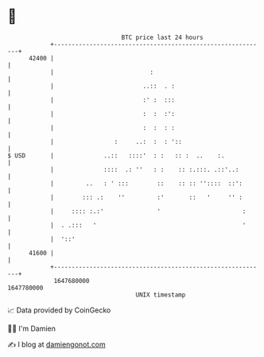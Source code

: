 * 👋

#+begin_example
                                   BTC price last 24 hours                    
               +------------------------------------------------------------+ 
         42400 |                                                            | 
               |                           :                                | 
               |                         ..::  . :                          | 
               |                         :' :  :::                          | 
               |                         :  :  :':                          | 
               |                         :  :  : :                          | 
               |                 :     ..:  :  : '::                        | 
   $ USD       |              ..::   ::::'  : :   :: :  ..    :.            | 
               |              ::::  .: ''   : :    :: :.:::. .::'..:        | 
               |         ..   : ' :::        ::    :: :: ''::::  ::':       | 
               |        ::: .:    ''         :'       ::   '     '' :       | 
               |     :::: :.:'               '                       :      | 
               |  . .:::   '                                         '      | 
               |  '::'                                                      | 
         41600 |                                                            | 
               +------------------------------------------------------------+ 
                1647680000                                        1647780000  
                                       UNIX timestamp                         
#+end_example
📈 Data provided by CoinGecko

🧑‍💻 I'm Damien

✍️ I blog at [[https://www.damiengonot.com][damiengonot.com]]
